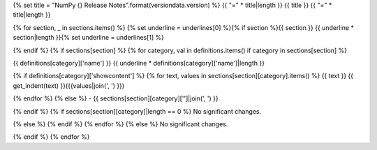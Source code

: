 {% set title = "NumPy {} Release Notes".format(versiondata.version) %}
{{ "=" * title|length }}
{{ title }}
{{ "=" * title|length }}

{% for section, _ in sections.items() %}
{% set underline = underlines[0] %}{% if section %}{{ section }}
{{ underline * section|length }}{% set underline = underlines[1] %}

{% endif %}
{% if sections[section] %}
{% for category, val in definitions.items() if category in sections[section] %}

{{ definitions[category]['name'] }}
{{ underline * definitions[category]['name']|length }}

{% if definitions[category]['showcontent'] %}
{% for text, values in sections[section][category].items() %}
{{ text }}
{{ get_indent(text) }}({{values|join(', ') }})

{% endfor %}
{% else %}
- {{ sections[section][category]['']|join(', ') }}

{% endif %}
{% if sections[section][category]|length == 0 %}
No significant changes.

{% else %}
{% endif %}
{% endfor %}
{% else %}
No significant changes.


{% endif %}
{% endfor %}
